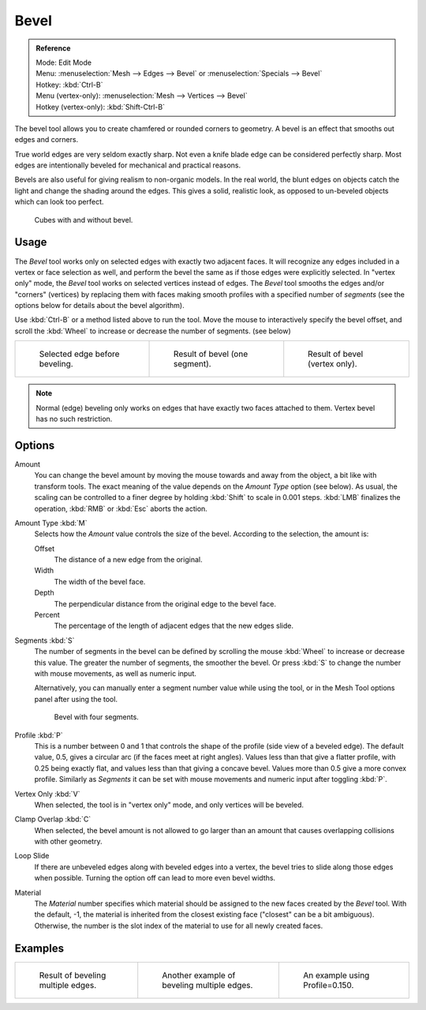 ..    TODO/Review: {{review|}}.

*****
Bevel
*****

.. admonition:: Reference
   :class: refbox

   | Mode:     Edit Mode
   | Menu:     :menuselection:`Mesh --> Edges --> Bevel` or :menuselection:`Specials --> Bevel`
   | Hotkey:   :kbd:`Ctrl-B`
   | Menu (vertex-only):    :menuselection:`Mesh --> Vertices --> Bevel`
   | Hotkey (vertex-only):  :kbd:`Shift-Ctrl-B`

The bevel tool allows you to create chamfered or rounded corners to geometry.
A bevel is an effect that smooths out edges and corners.

True world edges are very seldom exactly sharp.
Not even a knife blade edge can be considered perfectly sharp.
Most edges are intentionally beveled for mechanical and practical reasons.

Bevels are also useful for giving realism to non-organic models. In the real world,
the blunt edges on objects catch the light and change the shading around the edges.
This gives a solid, realistic look,
as opposed to un-beveled objects which can look too perfect.

.. figure:: /images/modeling_meshes_editing_subdividing_bevel_cubes.jpg

   Cubes with and without bevel.


Usage
=====

The *Bevel* tool works only on selected edges with exactly two adjacent faces.
It will recognize any edges included in a vertex or face selection as well,
and perform the bevel the same as if those edges were explicitly selected.
In "vertex only" mode, the *Bevel* tool works on selected vertices instead of edges.
The *Bevel* tool smooths the edges and/or "corners" (vertices)
by replacing them with faces making smooth profiles with a specified number of *segments*
(see the options below for details about the bevel algorithm).

Use :kbd:`Ctrl-B` or a method listed above to run the tool.
Move the mouse to interactively specify the bevel offset,
and scroll the :kbd:`Wheel` to increase or decrease the number of segments. (see below)

.. list-table::

   * - .. figure:: /images/modeling_meshes_editing_subdividing_bevel_example-1.png
          :width: 320px

          Selected edge before beveling.

     - .. figure:: /images/modeling_meshes_editing_subdividing_bevel_example-2.png
          :width: 320px

          Result of bevel (one segment).

     - .. figure:: /images/modeling_meshes_editing_subdividing_bevel_example-3.png
          :width: 320px

          Result of bevel (vertex only).


.. note::

   Normal (edge) beveling only works on edges that have exactly two faces
   attached to them. Vertex bevel has no such restriction.


Options
=======

.. figure:: /images/modeling_meshes_editing_subdividing_bevel_panel.png
   :align: right

Amount
   You can change the bevel amount by moving the mouse towards and away from the object,
   a bit like with transform tools.
   The exact meaning of the value depends on the *Amount Type* option (see below).
   As usual, the scaling can be controlled to a finer degree by holding :kbd:`Shift` to scale in 0.001 steps.
   :kbd:`LMB` finalizes the operation, :kbd:`RMB` or :kbd:`Esc` aborts the action.

Amount Type :kbd:`M`
   Selects how the *Amount* value controls the size of the bevel. According to the selection, the amount is:

   Offset
      The distance of a new edge from the original.
   Width
      The width of the bevel face.
   Depth
      The perpendicular distance from the original edge to the bevel face.
   Percent
      The percentage of the length of adjacent edges that the new edges slide.

Segments :kbd:`S`
   The number of segments in the bevel can be defined by scrolling the
   mouse :kbd:`Wheel` to increase or decrease this value.
   The greater the number of segments, the smoother the bevel.
   Or press :kbd:`S` to change the number with mouse movements, as well as numeric input.

   Alternatively, you can manually enter a segment number value while using the tool,
   or in the Mesh Tool options panel after using the tool.

   .. figure:: /images/modeling_meshes_editing_subdividing_bevel_example-4.png
      :width: 320px

      Bevel with four segments.

Profile :kbd:`P`
   This is a number between 0 and 1 that controls the shape of the profile (side view of a beveled edge).
   The default value, 0.5, gives a circular arc (if the faces meet at right angles).
   Values less than that give a flatter profile, with 0.25 being exactly flat,
   and values less than that giving a concave bevel.
   Values more than 0.5 give a more convex profile.
   Similarly as *Segments* it can be set with mouse movements and numeric input after toggling :kbd:`P`.
Vertex Only :kbd:`V`
   When selected, the tool is in "vertex only" mode, and only vertices will be beveled.
Clamp Overlap :kbd:`C`
   When selected, the bevel amount is not allowed to go larger than an amount that causes
   overlapping collisions with other geometry.
Loop Slide
   If there are unbeveled edges along with beveled edges into a vertex,
   the bevel tries to slide along those edges when possible.
   Turning the option off can lead to more even bevel widths.
Material
   The *Material* number specifies which material should be assigned to the new faces created by the *Bevel* tool.
   With the default, -1, the material is inherited from the closest existing face ("closest" can be a bit ambiguous).
   Otherwise, the number is the slot index of the material to use for all newly created faces.


Examples
========

.. list-table::

   * - .. figure:: /images/modeling_meshes_editing_subdividing_bevel_example-5.png
          :width: 320px

          Result of beveling multiple edges.

     - .. figure:: /images/modeling_meshes_editing_subdividing_bevel_example-6.png
          :width: 320px

          Another example of beveling multiple edges.

     - .. figure:: /images/modeling_meshes_editing_subdividing_bevel_example-7.png
          :width: 320px

          An example using Profile=0.150.

.. seealso:: Bevel Modifier

   The :doc:`Bevel Modifier </modeling/modifiers/generate/bevel>`
   is a non destructive alternative to the bevel tool.
